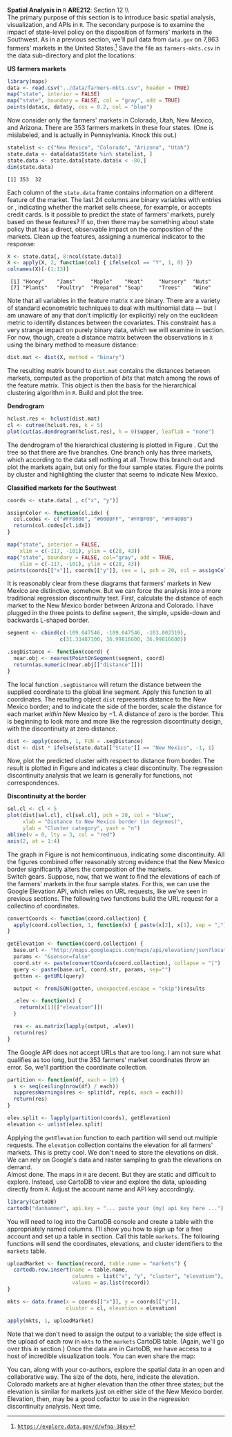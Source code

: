 #+AUTHOR:     
#+TITLE:      
#+OPTIONS:     toc:nil num:nil 
#+LATEX_HEADER: \usepackage{subcaption}
#+LATEX_HEADER: \usepackage{caption}
#+LATEX_HEADER: \usepackage{mathrsfs}
#+LATEX_HEADER: \usepackage{graphicx}
#+LATEX_HEADER: \usepackage{booktabs}
#+LATEX_HEADER: \usepackage{dcolumn}
#+LATEX_HEADER: \usepackage{booktabs}
#+LATEX_HEADER: \usepackage{wrapfig}
#+LATEX_HEADER: \usepackage{setspace} 
#+LATEX_HEADER: \usepackage{subfigure}
#+LATEX_HEADER: \usepackage[margin=1in]{geometry}
#+LATEX_HEADER: \RequirePackage{fancyvrb}
#+LATEX_HEADER: \DefineVerbatimEnvironment{verbatim}{Verbatim}{fontsize=\small,formatcom = {\color[rgb]{0.1,0.2,0.9}}}
#+LATEX: \newcommand{\Rsq}{R^{2}}
#+LATEX: \setlength{\parindent}{0in}
#+LATEX: \newcommand{\tred}[1]{\textcolor{red}{\mbox{\texttt{#1}}}}
#+STARTUP: fninline

*Spatial Analysis in* \texttt{R} \hfill
*ARE212*: Section 12 \\ \\

The primary purpose of this section is to introduce basic spatial
analysis, visualization, and APIs in =R=.  The secondary purpose is to
examine the impact of state-level policy on the disposition of
farmers' markets in the Southwest.  As in a previous section, we'll
pull data from =data.gov= on 7,863 farmers' markets in the United
States.[fn:: [[https://explore.data.gov/d/wfna-38ey][\texttt{https://explore.data.gov/d/wfna-38ey}]]] Save the
file as =farmers-mkts.csv= in the data sub-directory and plot the
locations:

#+CAPTION: \textbf{US farmers markets}
#+LABEL: fig:dens
#+ATTR_LaTeX: width=0.8\textwidth
#+begin_src R :results output graphics :file inserts/us-mkts.png :width 900 :height 400 :session :tangle yes :exports both 
  library(maps)
  data <- read.csv("../data/farmers-mkts.csv", header = TRUE)
  map("state", interior = FALSE)
  map("state", boundary = FALSE, col = "gray", add = TRUE)
  points(data$x, data$y, cex = 0.2, col = "blue")
#+end_src

#+results:
[[file:inserts/us-mkts.png]]

Now consider only the farmers' markets in Colorado, Utah, New Mexico,
and Arizona.  There are 353 farmers markets in these four states. (One
is mislabeled, and is actually in Pennsylvania.  Knock this out.)

#+begin_src R :results output graphics :exports both :tangle yes :session
  statelist <- c("New Mexico", "Colorado", "Arizona", "Utah")
  state.data <- data[data$State %in% statelist, ]
  state.data <- state.data[state.data$x < -80,]
  dim(state.data)
#+end_src

#+RESULTS:
: [1] 353  32

Each column of the =state.data= frame contains information on a
different feature of the market.  The last 24 columns are binary
variables with entries \tred{"Y"} or \tred{"N"}, indicating whether
the market sells cheese, for example, or accepts credit cards.  Is it
possible to predict the state of farmers' markets, purely based on
these features?  If so, then there may be something about state policy
that has a direct, observable impact on the composition of the
markets.  Clean up the features, assigning a numerical indicator to
the \tred{"Y"} response:

#+begin_src R :results output graphics :exports both :tangle yes :session
  X <- state.data[, 8:ncol(state.data)]
  X <- apply(X, 2, function(col) { ifelse(col == "Y", 1, 0) })
  colnames(X)[-(1:13)]
#+end_src

#+RESULTS:
:  [1] "Honey"    "Jams"     "Maple"    "Meat"     "Nursery"  "Nuts"    
:  [7] "Plants"   "Poultry"  "Prepared" "Soap"     "Trees"    "Wine"

Note that all variables in the feature matrix =X= are binary.  There
are a variety of standard econometric techniques to deal with
multinomial data --- but I am unaware of any that don't implicitly (or
explicitly) rely on the euclidean metric to identify distances between
the covariates.  This constraint has a very strange impact on purely
binary data, which we will examine in section.  For now, though,
create a distance matrix between the observations in =X= using the
binary method to measure distance:

#+begin_src R :results output graphics :exports both :tangle yes :session
  dist.mat <- dist(X, method = "binary")
#+end_src

#+RESULTS:

The resulting matrix bound to =dist.mat= contains the distances
between markets, computed as the proportion of /bits/ that match among
the rows of the feature matrix.  This object is then the basis for the
hierarchical clustering algorithm in =R=.  Build and plot the tree.

#+CAPTION: \textbf{Dendrogram}
#+LABEL: fig:dend
#+ATTR_LaTeX: width=0.5\textwidth
#+begin_src R :results output graphics :file inserts/dend.png :width 600 :height 600 :session :tangle yes :exports both 
  hclust.res <- hclust(dist.mat)
  cl <- cutree(hclust.res, k = 5)
  plot(cut(as.dendrogram(hclust.res), h = 0)$upper, leaflab = "none")
#+end_src

#+RESULTS:

The dendrogram of the hierarchical clustering is plotted in Figure
\ref{fig:dend}.  Cut the tree so that there are five branches.  One
branch only has three markets, which according to the data sell
nothing at all.  Throw this branch out and plot the markets again, but
only for the four sample states. Figure \ref{fig:zoom} the points by
cluster and highlighting the cluster that seems to indicate New
Mexico.

#+CAPTION: \textbf{Classified markets for the Southwest}
#+LABEL: fig:zoom
#+ATTR_LaTeX: width=0.5\textwidth
#+begin_src R :results output graphics :file inserts/zoom.png :width 600 :height 600 :session :tangle yes :exports both 
  coords <- state.data[ , c("x", "y")]
  
  assignColor <- function(cl.idx) {
    col.codes <- c("#FF8000", "#0080FF", "#FFBF00", "#FF4000")
    return(col.codes[cl.idx])
  }
  
  map("state", interior = FALSE, 
      xlim = c(-117, -101), ylim = c(28, 43))
  map("state", boundary = FALSE, col="gray", add = TRUE, 
      xlim = c(-117, -101), ylim = c(28, 43))
  points(coords[["x"]], coords[["y"]], cex = 1, pch = 20, col = assignColor(cl))
#+end_src

It is reasonably clear from these diagrams that farmers' markets in
New Mexico are distinctive, somehow.  But we can force the analysis
into a more traditional regression discontinuity test.  First,
calculate the distance of each market to the New Mexico border between
Arizona and Colorado.  I have plugged in the three points to define
=segment=, the simple, upside-down and backwards L-shaped border.

#+begin_src R :results output graphics :exports both :tangle yes :session
  segment <- cbind(c(-109.047546, -109.047546, -103.002319),
                   c(31.33487100, 36.99816600, 36.99816600))
  
  .segDistance <- function(coord) {
    near.obj <- nearestPointOnSegment(segment, coord)
    return(as.numeric(near.obj[["distance"]]))
  }
#+end_src

The local function =.segDistance= will return the distance between the
supplied coordinate to the global line segment.  Apply this function
to all coordinates.  The resulting object =dist= represents distance
to the New Mexico border; and to indicate the side of the border,
scale the distance for each market /within/ New Mexico by $-1$.  A
distance of zero is the border.  This is beginning to look more and
more like the regression discontinuity design, with the discontinuity
at zero distance.

#+begin_src R :results output graphics :exports both :tangle yes :session
  dist <- apply(coords, 1, FUN = .segDistance)
  dist <- dist * ifelse(state.data[["State"]] == "New Mexico", -1, 1)
#+end_src

#+RESULTS:

Now, plot the predicted cluster with respect to distance from border.
The result is plotted in Figure \ref{fig:disc} and indicates a clear
discontinuity.  The regression discontinuity analysis that we learn is
generally for functions, not correspondences.  

#+CAPTION: \textbf{Discontinuity at the border}
#+LABEL: fig:disc
#+ATTR_LaTeX: width=0.9\textwidth
#+begin_src R :results output graphics :file inserts/disc.png :width 900 :height 400 :session :tangle yes :exports both 
  sel.cl <- cl < 5
  plot(dist[sel.cl], cl[sel.cl], pch = 20, col = "blue",
       xlab = "Distance to New Mexico border (in degrees)",
       ylab = "Cluster category", yaxt = "n")
  abline(v = 0, lty = 3, col = "red")
  axis(2, at = 1:4)
#+end_src

#+RESULTS:
[[file:inserts/disc.png]]

The graph in Figure \ref{fig:disc} is not hemicontinuous, indicating
some discontinuity.  All the figures combined offer reasonably strong
evidence that the New Mexico border significantly alters the
composition of the markets.\\

Switch gears. Suppose, now, that we want to find the elevations of
each of the farmers' markets in the four sample states.  For this, we
can use the Google Elevation API, which relies on URL requests, like
we've seen in previous sections.  The following two functions build
the URL request for a collectino of coordinates.

#+begin_src R :results output graphics :exports both :tangle yes :session
  convertCoords <- function(coord.collection) {
    apply(coord.collection, 1, function(x) { paste(x[2], x[1], sep = ",") })
  }
  
  getElevation <- function(coord.collection) {
    base.url <- "http://maps.googleapis.com/maps/api/elevation/json?locations="
    params <- "&sensor=false"
    coord.str <- paste(convertCoords(coord.collection), collapse = "|")
    query <- paste(base.url, coord.str, params, sep="")
    gotten <- getURL(query)
  
    output <- fromJSON(gotten, unexpected.escape = "skip")$results
  
    .elev <- function(x) {
      return(x[1][["elevation"]])
    }
    
    res <- as.matrix(lapply(output, .elev))
    return(res)
  }
#+end_src

The Google API does not accept URLs that are too long.  I am not sure
what qualifies as too long, but the 353 farmers' market coordinates
throw an error.  So, we'll partition the coordinate collection.

#+begin_src R :results output graphics :exports both :tangle yes 
  partition <- function(df, each = 10) {
    s <- seq(ceiling(nrow(df) / each))
    suppressWarnings(res <- split(df, rep(s, each = each)))
    return(res)
  }
  
  elev.split <- lapply(partition(coords), getElevation)
  elevation <- unlist(elev.split)
#+end_src

#+RESULTS:

Applying the =getElevation= function to each partition will send out
multiple requests.  The =elevation= collection contains the elevation
for all farmers' markets.  This is pretty cool.  We don't need to
store the elevations on disk.  We can rely on Google's data and raster
sampling to grab the elevations on demand.  \\

Almost done.  The maps in =R= are decent.  But they are static and
difficult to explore.  Instead, use CartoDB to view and explore the
data, uploading directly from =R=.  Adjust the account name and API
key accordingly.

#+begin_src R :results output graphics :exports both :tangle yes 
  library(CartoDB)
  cartodb("danhammer", api.key = "... paste your (my) api key here ...")
#+end_src

#+RESULTS:

You will need to log into the CartoDB console and create a table with
the appropriately named columns.  I'll show you how to sign up for a
free account and set up a table in section.  Call this table
=markets=.  The following functions will send the coordinates,
elevations, and cluster identifiers to the =markets= table.

#+begin_src R :results none :exports code :tangle yes 
  uploadMarket <- function(record, table.name = "markets") {
    cartodb.row.insert(name = table.name,
                       columns = list("x", "y", "cluster", "elevation"),
                       values = as.list(record))
  }
  
  mkts <- data.frame(x = coords[["x"]], y = coords[["y"]],
                     cluster = cl, elevation = elevation)
  
  apply(mkts, 1, uploadMarket)
#+end_src

#+RESULTS:

Note that we don't need to assign the output to a variable; the side
effect is the upload of each row in =mkts= to the =markets= CartoDB
table.  (Again, we'll go over this in section.)  Once the data are in
CartoDB, we have access to a host of incredible visualization tools.
You can even share the map: \\

\begin{figure}[h]
\centering
\includegraphics[width=0.4\textwidth]{inserts/cdb.png}
\caption{\label{fig:cdb}\tred{cdb.io/ZWfkdw}}
\end{figure}

You can, along with your co-authors, explore the spatial data in an
open and collaborative way.  The size of the dots, here, indicate the
elevation.  Colorado markets are at higher elevation than the other
three states; but the elevation is similar for markets just on either
side of the New Mexico border.  Elevation, then, may be a good
cofactor to use in the regression discontinuity analysis.  Next time.
